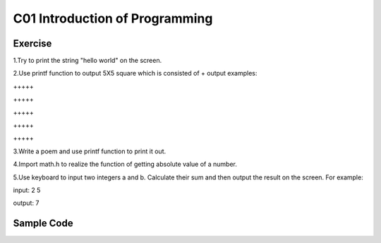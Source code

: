 ************************************
C01 Introduction of Programming
************************************

Exercise
=========================

1.Try to print the string "hello world" on the screen.

2.Use printf function to output 5X5 square which is consisted of +     
\output examples:  

\+++++  

\+++++  

\+++++  

\+++++  

\+++++  

3.Write a poem and use printf function to print it out.

4.Import math.h to realize the function of getting absolute value of a number.

5.Use keyboard to input two integers a and b. Calculate their sum and then output the result on the screen. For example:

input: 2 5

output: 7

Sample Code 
=========================

